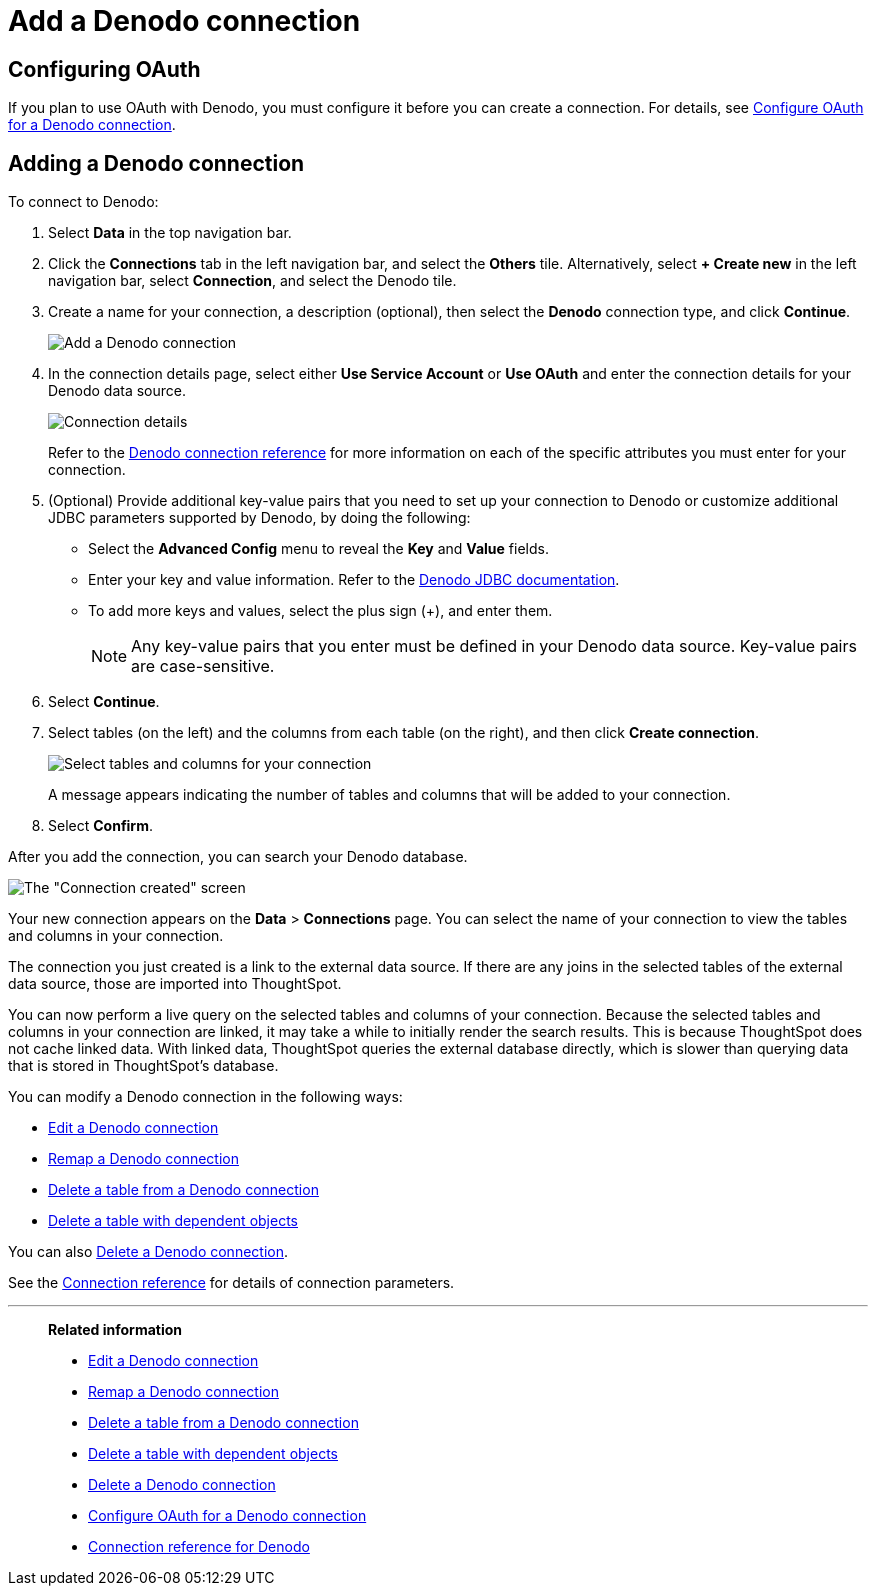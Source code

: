 = Add a {connection} connection
:last_updated: 6/7/2022
:linkattrs:
:experimental:
:connection: Denodo
:description: Learn how to add a connection to Denodo.

== Configuring OAuth

If you plan to use OAuth with {connection}, you must configure it before you can create a connection. For details, see xref:connections-denodo-oauth.adoc[Configure OAuth for a {connection} connection].

== Adding a {connection} connection

To connect to {connection}:

. Select *Data* in the top navigation bar.
. Click the *Connections* tab in the left navigation bar, and select the *Others* tile. Alternatively, select *+ Create new* in the left navigation bar, select *Connection*, and select the {connection} tile.
. Create a name for your connection, a description (optional), then select the *{connection}* connection type, and click *Continue*.
+
image::embrace-denodo-connection-type-ts-cloud.png[Add a {connection} connection]

. In the connection details page, select either *Use Service Account* or *Use OAuth* and enter the connection details for your {connection} data source.
+
image::embrace-denodo-connection-details-service-acct.png[Connection details]
+
Refer to the xref:connections-denodo-reference.adoc[{connection} connection reference] for more information on each of the specific attributes you must enter for your connection.

. (Optional) Provide additional key-value pairs that you need to set up your connection to {connection} or customize additional JDBC parameters supported by {connection}, by doing the following:
 ** Select the *Advanced Config* menu to reveal the *Key* and *Value* fields.
 ** Enter your key and value information. Refer to the https://community.denodo.com/docs/html/browse/7.0/vdp/developer/access_through_jdbc/parameters_of_the_jdbc_connection_url/parameters_of_the_jdbc_connection_url[Denodo JDBC documentation^].
 ** To add more keys and values, select the plus sign (+), and enter them.
+
NOTE: Any key-value pairs that you enter must be defined in your {connection} data source.
Key-value pairs are case-sensitive.
. Select *Continue*.
. Select tables (on the left) and the columns from each table (on the right), and then click *Create connection*.
+
image::denodo-selecttables.png[Select tables and columns for your connection]
+
A message appears indicating the number of tables and columns that will be added to your connection.

. Select *Confirm*.

After you add the connection, you can search your {connection} database.

image::denodo-connectioncreated.png[The "Connection created" screen]

Your new connection appears on the *Data* > *Connections* page.
You can select the name of your connection to view the tables and columns in your connection.

The connection you just created is a link to the external data source.
If there are any joins in the selected tables of the external data source, those are imported into ThoughtSpot.

You can now perform a live query on the selected tables and columns of your connection.
Because the selected tables and columns in your connection are linked, it may take a while to initially render the search results.
This is because ThoughtSpot does not cache linked data.
With linked data, ThoughtSpot queries the external database directly, which is slower than querying data that is stored in ThoughtSpot's database.

You can modify a {connection} connection in the following ways:

* xref:connections-denodo-edit.adoc[Edit a {connection} connection]
* xref:connections-denodo-remap.adoc[Remap a {connection} connection]
* xref:connections-denodo-delete-table.adoc[Delete a table from a {connection} connection]
* xref:connections-denodo-delete-table-dependencies.adoc[Delete a table with dependent objects]

You can also xref:connections-denodo-delete.adoc[Delete a {connection} connection].

See the xref:connections-denodo-reference.adoc[Connection reference] for details of connection parameters.

'''
> **Related information**
>
> * xref:connections-denodo-edit.adoc[Edit a {connection} connection]
> * xref:connections-denodo-remap.adoc[Remap a {connection} connection]
> * xref:connections-denodo-delete-table.adoc[Delete a table from a {connection} connection]
> * xref:connections-denodo-delete-table-dependencies.adoc[Delete a table with dependent objects]
> * xref:connections-denodo-delete.adoc[Delete a {connection} connection]
> * xref:connections-denodo-oauth.adoc[Configure OAuth for a {connection} connection]
> * xref:connections-denodo-reference.adoc[Connection reference for {connection}]
